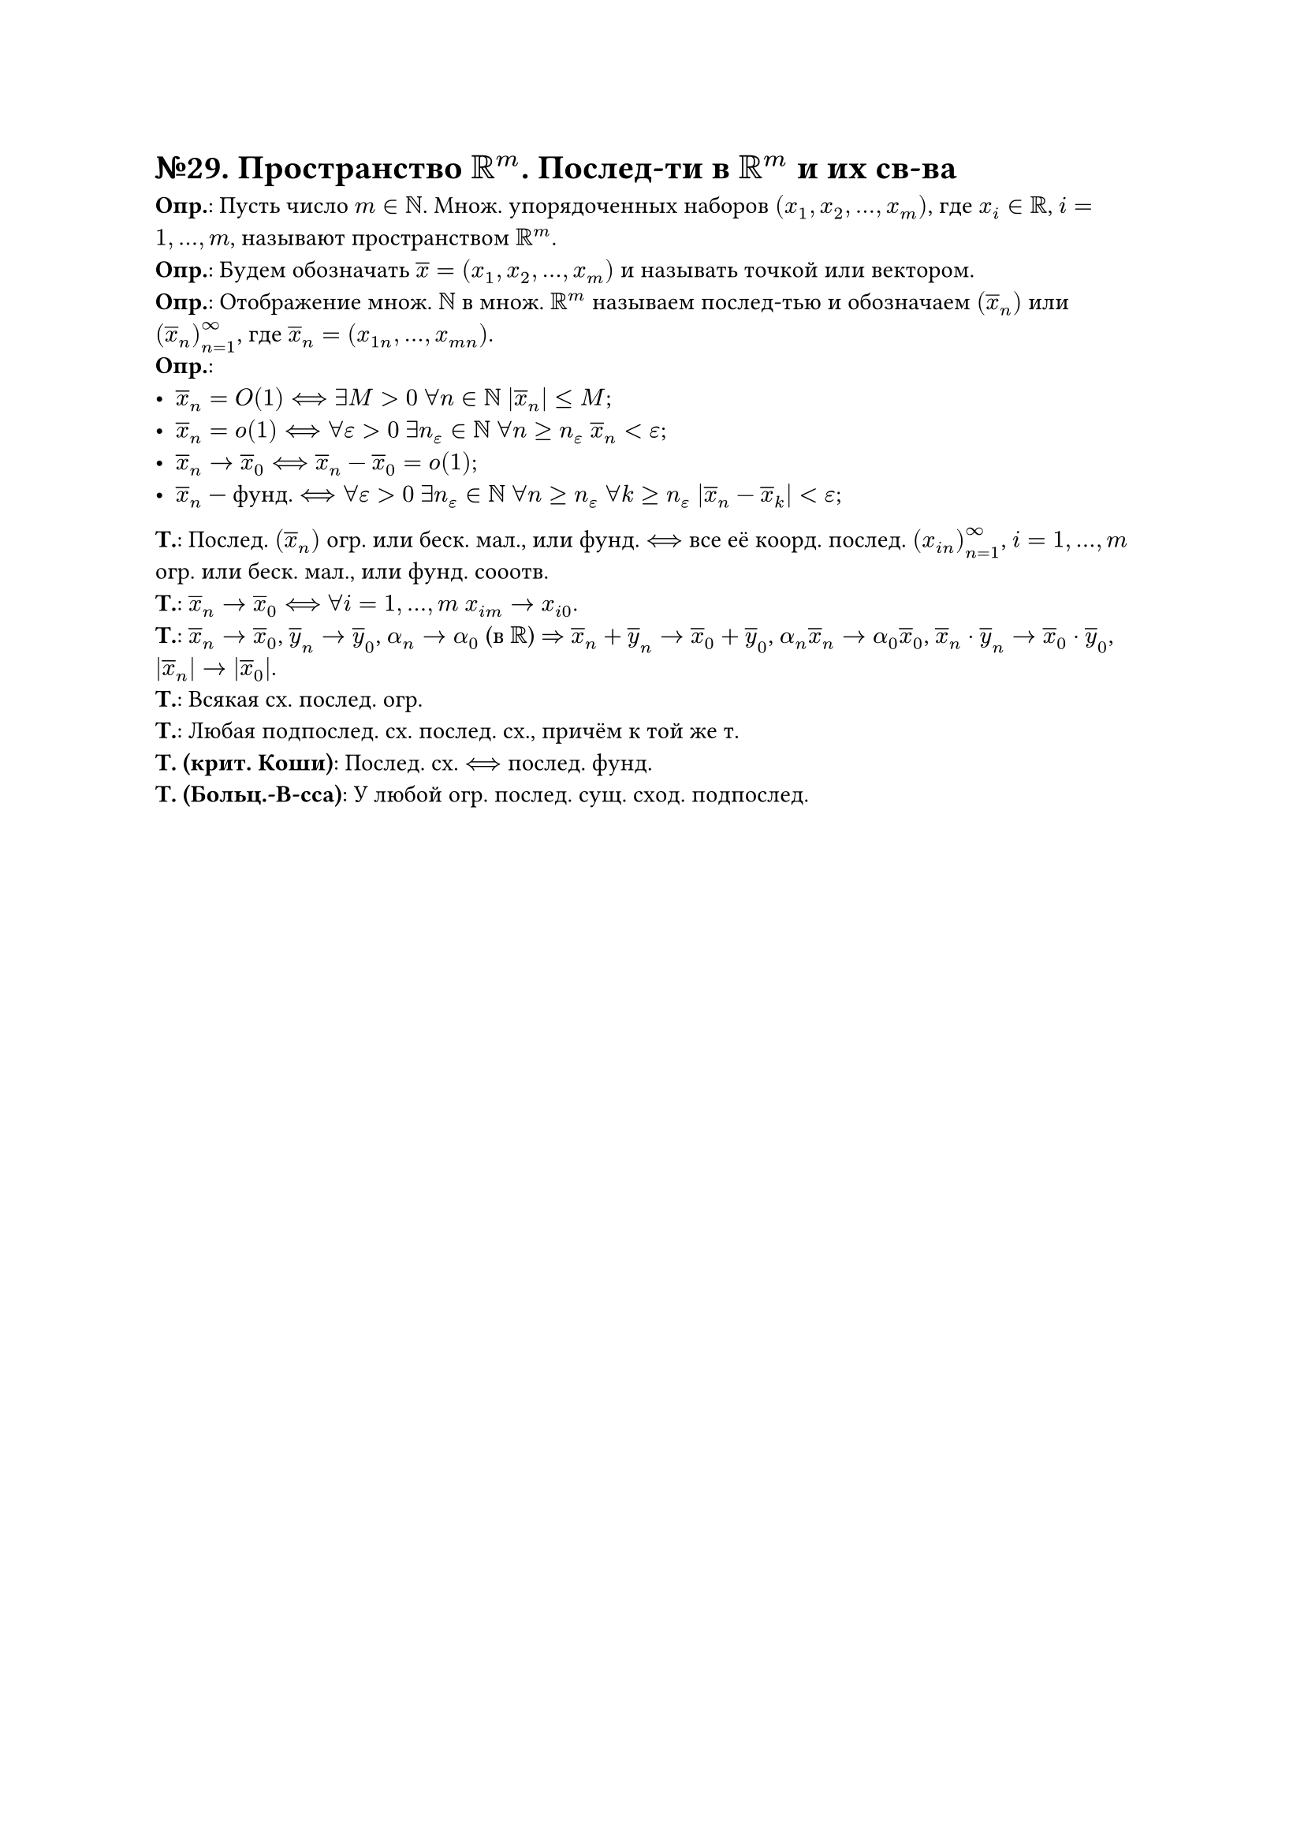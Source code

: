 = №29. Пространство $RR^m$. Послед-ти в $RR^m$ и их св-ва

*Опр.*: Пусть число $m in NN$. Множ. упорядоченных наборов $(x_1, x_2, dots, x_m)$, где $x_i in RR$, $i = 1, dots, m$, называют
пространством $RR^m$.\
*Опр.*: Будем обозначать $overline(x) = (x_1, x_2, dots, x_m)$ и называть точкой или вектором.\
*Опр.*: Отображение множ. $NN$ в множ. $RR^m$ называем послед-тью и обозначаем $(overline(x)_n)$ или $(overline(x)_n)_(n=1)^(infinity)$, где
$overline(x)_n = (x_(1 n), dots, x_(m n))$.\
*Опр.*:
- $overline(x)_n = O(1) <==> exists M > 0$ $forall n in NN$ $abs(overline(x)_n) <= M$;
- $overline(x)_n = o(1) <==> forall epsilon > 0$ $exists n_epsilon in NN$ $forall n >= n_epsilon$ $overline(x)_n < epsilon$;
- $overline(x)_n -> overline(x)_0 <==> overline(x)_n - overline(x)_0 = o(1)$;
- $overline(x)_n$ --- фунд. $<==> forall epsilon > 0$ $exists n_epsilon in NN$ $forall n >= n_epsilon$ $forall k >= n_epsilon$ $abs(overline(x)_n - overline(x)_k) < epsilon$;
*Т.*:
Послед. $(overline(x)_n)$ огр. или беск. мал., или фунд. $<==>$ все её коорд. послед. $(x_(i n))^(infinity)_(n=1)$, $i = 1, dots, m$
огр. или беск. мал., или фунд. сооотв.\ 
*Т.*:
$overline(x)_n -> overline(x)_0 <==>$ $forall i = 1, dots, m$ $x_(i m) -> x_(i 0)$.\
*Т.*:
$overline(x)_n -> overline(x)_0$, $overline(y)_n -> overline(y)_0$, $alpha_n -> alpha_0$ (в $RR$) $=>$
$overline(x)_n + overline(y)_n -> overline(x)_0 + overline(y)_0$, $alpha_n overline(x)_n -> alpha_0 overline(x)_0$,
$overline(x)_n dot overline(y)_n -> overline(x)_0 dot overline(y)_0$, $abs(overline(x)_n) -> abs(overline(x)_0)$.\
*Т.*:
Всякая сх. послед. огр.\
*Т.*:
Любая подпослед. сх. послед. сх., причём к той же т.\
*Т. (крит. Коши)*:
Послед. сх. $<==>$ послед. фунд.\
*Т. (Больц.-В-сса)*:
У любой огр. послед. сущ. сход. подпослед.\
